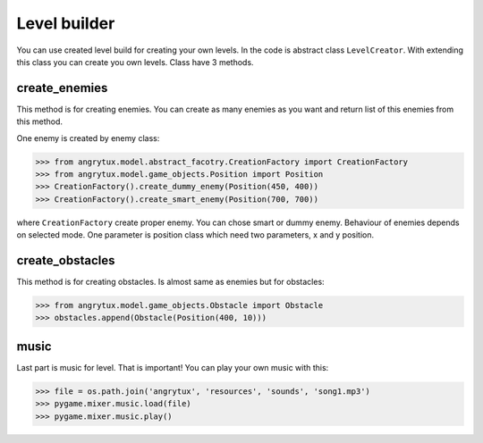 Level builder
==============


You can use created level build for creating your own levels. In the code is abstract class ``LevelCreator``.
With extending this class you can create you own levels. Class have 3 methods.

create_enemies
---------------

This method is for creating enemies. You can create as many enemies as you want and return list of this enemies from this method.

One enemy is created by enemy class:

>>> from angrytux.model.abstract_facotry.CreationFactory import CreationFactory
>>> from angrytux.model.game_objects.Position import Position
>>> CreationFactory().create_dummy_enemy(Position(450, 400))
>>> CreationFactory().create_smart_enemy(Position(700, 700))


where ``CreationFactory`` create proper enemy. You can chose smart or dummy enemy. Behaviour of enemies depends on selected mode.
One parameter is position class which need two parameters, x and y position.

create_obstacles
----------------

This method is for creating obstacles. Is almost same as enemies but for obstacles:

>>> from angrytux.model.game_objects.Obstacle import Obstacle
>>> obstacles.append(Obstacle(Position(400, 10)))

music
-------

Last part is music for level. That is important! You can play your own music with this:

>>> file = os.path.join('angrytux', 'resources', 'sounds', 'song1.mp3')
>>> pygame.mixer.music.load(file)
>>> pygame.mixer.music.play()